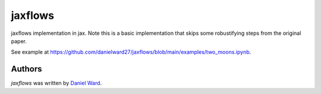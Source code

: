 jaxflows
=======

jaxflows implementation in jax. Note this is a basic implementation that skips
some robustifying steps from the original paper.

See example at https://github.com/danielward27/jaxflows/blob/main/examples/two_moons.ipynb.


Authors
-------

`jaxflows` was written by `Daniel Ward <danielward27@outlook.com>`_.
